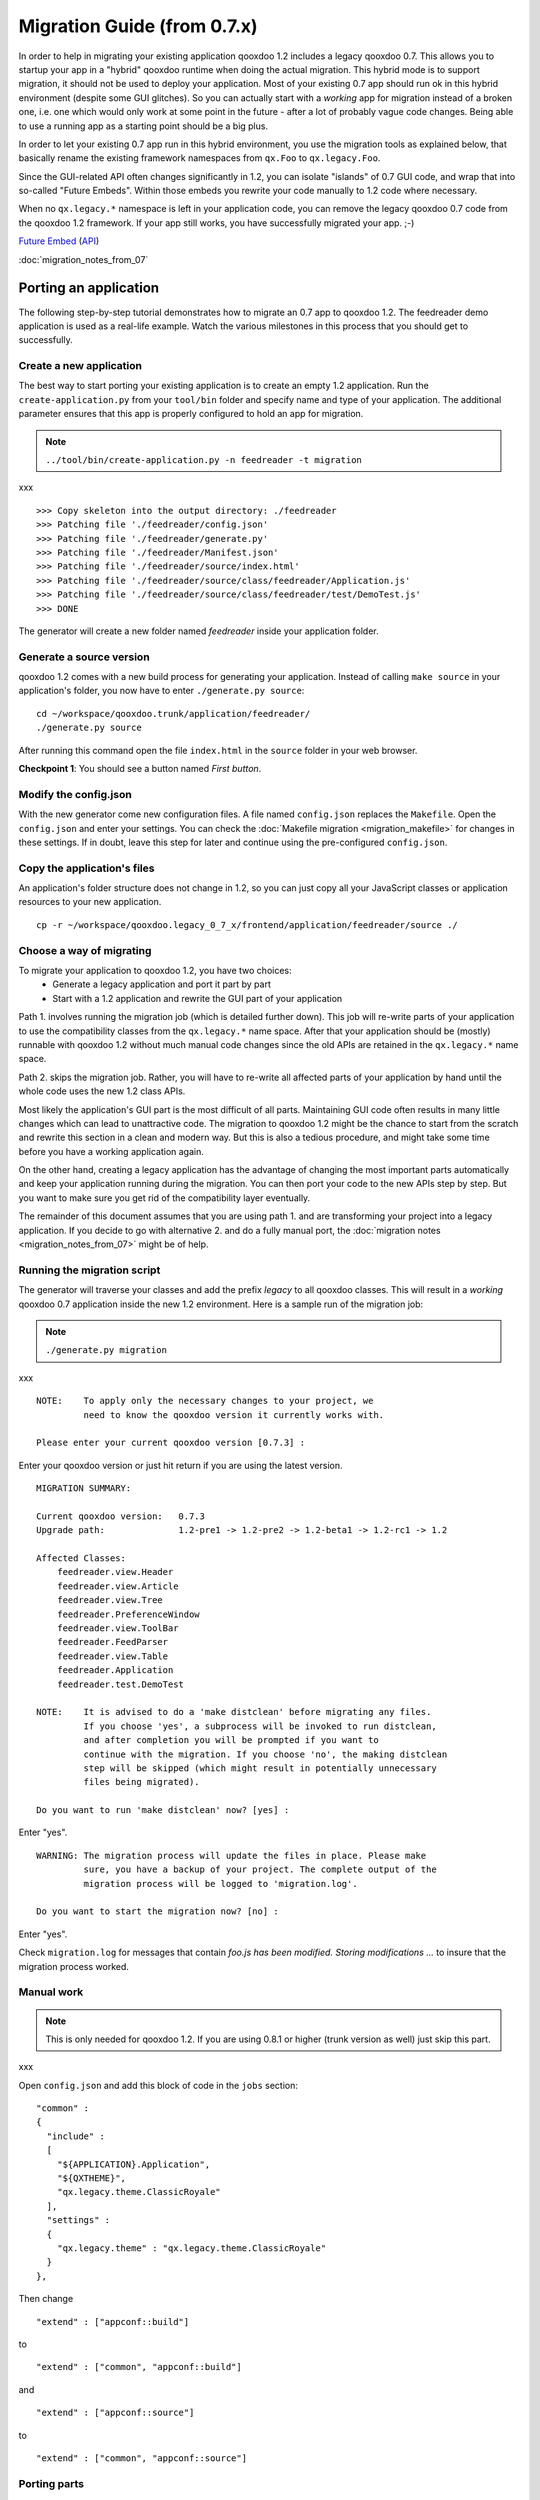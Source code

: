 .. _pages/migration_guide_from_07#migration_guide_from_0.7.x:

Migration Guide (from 0.7.x)
****************************

In order to help in migrating your existing application qooxdoo 1.2 includes a legacy qooxdoo 0.7. This allows you to startup your app in a "hybrid" qooxdoo runtime when doing the actual migration. This hybrid mode is to support migration, it should not be used to deploy your application. Most of your
existing 0.7 app should run ok in this hybrid environment (despite some GUI glitches). So you can actually start with a *working* app for migration instead of a broken one, i.e. one which would only work at some point in the
future - after a lot of probably vague code changes. Being able to use a running app as a starting point should be a big plus.

In order to let your existing 0.7 app run in this hybrid environment, you use the migration tools as explained below, that basically rename the existing framework namespaces from ``qx.Foo`` to ``qx.legacy.Foo``.

Since the GUI-related API often changes significantly in 1.2, you can isolate "islands" of 0.7
GUI code, and wrap that into so-called "Future Embeds". Within
those embeds you rewrite your code manually to 1.2 code where necessary. 

When no ``qx.legacy.*`` namespace is left in your application code, you can remove
the legacy qooxdoo 0.7 code from the qooxdoo 1.2 framework. If your app still works, you have successfully migrated your app. ;-)

`Future Embed <http://demo.qooxdoo.org/1.2/demobrowser/index.html#legacy~EmbedFuture_Layout.html>`_ (`API <http://demo.qooxdoo.org/1.2/apiviewer/#qx.legacy.ui.embed.Future>`_)

:doc:`migration_notes_from_07`

.. _pages/migration_guide_from_07#porting_an_application:

Porting an application
======================

The following step-by-step tutorial demonstrates how to migrate an 0.7 app to qooxdoo 1.2. The feedreader demo application is used as a real-life example. Watch the various milestones in this process that you should get to successfully.

.. _pages/migration_guide_from_07#create_a_new_application:

Create a new application
------------------------

The best way to start porting your existing application is to create an empty 1.2 application.
Run the ``create-application.py`` from your ``tool/bin`` folder and specify name and type of your application. The additional parameter ensures that this app is properly configured to hold an app for migration.

.. note::

    ``../tool/bin/create-application.py -n feedreader -t migration``
xxx

::

    >>> Copy skeleton into the output directory: ./feedreader
    >>> Patching file './feedreader/config.json'
    >>> Patching file './feedreader/generate.py'
    >>> Patching file './feedreader/Manifest.json'
    >>> Patching file './feedreader/source/index.html'
    >>> Patching file './feedreader/source/class/feedreader/Application.js'
    >>> Patching file './feedreader/source/class/feedreader/test/DemoTest.js'
    >>> DONE

The generator will create a new folder named *feedreader* inside your application folder.

.. _pages/migration_guide_from_07#generate_a_source_version:

Generate a source version
-------------------------

qooxdoo 1.2 comes with a new build process for generating your application. Instead of calling ``make source`` in your application's folder, you now have to enter ``./generate.py source``:

::

    cd ~/workspace/qooxdoo.trunk/application/feedreader/
    ./generate.py source

After running this command open the file ``index.html`` in the ``source`` folder in your web browser.

**Checkpoint 1**: You should see a button named *First button*. 

.. _pages/migration_guide_from_07#modify_the_config.json:

Modify the config.json
----------------------

With the new generator come new configuration files. A file named ``config.json`` replaces the ``Makefile``. Open the ``config.json`` and enter your settings. You can check the :doc:`Makefile migration <migration_makefile>` for changes in these settings. If in doubt, leave this step for later and continue using the pre-configured ``config.json``.

.. _pages/migration_guide_from_07#copy_the_applications_files:

Copy the application's files
----------------------------

An application's folder structure does not change in 1.2, so you can just copy all your JavaScript classes or application resources to your new application.

::

    cp -r ~/workspace/qooxdoo.legacy_0_7_x/frontend/application/feedreader/source ./

.. _pages/migration_guide_from_07#choose_a_way_of_migrating:

Choose a way of migrating
-------------------------

To migrate your application to qooxdoo 1.2, you have two choices:
  - Generate a legacy application and port it part by part
  - Start with a 1.2 application and rewrite the GUI part of your application

Path 1. involves running the migration job (which is detailed further down). This job will re-write parts of your application to use the compatibility classes from the ``qx.legacy.*`` name space. After that your application should be (mostly) runnable with qooxdoo 1.2 without much manual code changes since the old APIs are retained in the ``qx.legacy.*`` name space.

Path 2. skips the migration job. Rather, you will have to re-write all affected parts of your application by hand until the whole code uses the new 1.2 class APIs. 

Most likely the application's GUI part is the most difficult of all parts. Maintaining GUI code often results in many little changes which can lead to unattractive code. The migration to qooxdoo 1.2 might be the chance to start from the scratch and rewrite this section in a clean and modern way. But this is also a tedious procedure, and might take some time before you have a working application again.

On the other hand, creating a legacy application has the advantage of changing the most important parts automatically and keep your application running during the migration. You can then port your code to the new APIs step by step. But you want to make sure you get rid of the compatibility layer eventually.

The remainder of this document assumes that you are using path 1. and are transforming your project into a legacy application. If you decide to go with alternative 2. and do a fully manual port, the :doc:`migration notes <migration_notes_from_07>` might be of help.

.. _pages/migration_guide_from_07#running_the_migration_script:

Running the migration script
----------------------------

The generator will traverse your classes and add the prefix *legacy* to all qooxdoo classes. This will result in a *working* qooxdoo 0.7 application inside the new 1.2 environment. Here is a sample run of the migration job:

.. note::

    ``./generate.py migration``
xxx

::

    NOTE:    To apply only the necessary changes to your project, we
             need to know the qooxdoo version it currently works with.

    Please enter your current qooxdoo version [0.7.3] :   

Enter your qooxdoo version or just hit return if you are using the latest version.

::

    MIGRATION SUMMARY:

    Current qooxdoo version:   0.7.3
    Upgrade path:              1.2-pre1 -> 1.2-pre2 -> 1.2-beta1 -> 1.2-rc1 -> 1.2

    Affected Classes:
        feedreader.view.Header
        feedreader.view.Article
        feedreader.view.Tree
        feedreader.PreferenceWindow
        feedreader.view.ToolBar
        feedreader.FeedParser
        feedreader.view.Table
        feedreader.Application
        feedreader.test.DemoTest

    NOTE:    It is advised to do a 'make distclean' before migrating any files.
             If you choose 'yes', a subprocess will be invoked to run distclean,
             and after completion you will be prompted if you want to
             continue with the migration. If you choose 'no', the making distclean
             step will be skipped (which might result in potentially unnecessary
             files being migrated).

    Do you want to run 'make distclean' now? [yes] : 

Enter "yes".

::

    WARNING: The migration process will update the files in place. Please make
             sure, you have a backup of your project. The complete output of the
             migration process will be logged to 'migration.log'.

    Do you want to start the migration now? [no] : 

Enter "yes".

Check ``migration.log`` for messages that contain *foo.js has been modified. Storing modifications ...* to insure that the migration process worked.

.. _pages/migration_guide_from_07#manual_work:

Manual work
-----------

.. note::

    This is only needed for qooxdoo 1.2. If you are using 0.8.1 or higher (trunk version as well) just skip this part.
xxx

Open ``config.json`` and add this block of code in the ``jobs`` section:

::

    "common" :
    {
      "include" : 
      [
        "${APPLICATION}.Application",
        "${QXTHEME}",
        "qx.legacy.theme.ClassicRoyale"
      ],
      "settings" :
      {
        "qx.legacy.theme" : "qx.legacy.theme.ClassicRoyale"
      }
    },

Then change

::

    "extend" : ["appconf::build"]

to 

::

    "extend" : ["common", "appconf::build"]

and

::

    "extend" : ["appconf::source"]

to 

::

    "extend" : ["common", "appconf::source"]

.. _pages/migration_guide_from_07#porting_parts:

Porting parts
-------------
Run ``./generate.py source`` once again.

**Checkpoint 2**: You should see your completely working application.

Congratulations, you have a 0.7 application inside a qooxdoo 1.2 environment.

.. note::

    Please note that your application runs in quirks mode since this is needed to render legacy widgets correctly. The document mode *shouldn't be* a problem if you have a single page application (RIA). If you want to work with HTML just add a valid doctype to the index.html.
xxx

.. _pages/migration_guide_from_07#adjust_the_application_class:

Adjust the application class
^^^^^^^^^^^^^^^^^^^^^^^^^^^^

You can now replace widgets inside your application with 1.2 widgets by putting them into “Future Embeds”. To be able to use 1.2 widgets you have to change your legacy application to a qooxdoo 1.2 compat application which allows you to use 0.7 and 1.2 widgets.

In order to use the "Future Embeds" widgets you have to change the ``Application.js``.

Change

::

    extend : qx.legacy.application.Gui

into

::

    extend : qx.application.Inline,
    include : [qx.legacy.application.MGuiCompat],

and 

::

    this.base(arguments);

into

::

    this.base(arguments);
    this.compat();

In our demo application (Feedreader), we have to change the name of the overridden method ``postload()`` to ``finalize()``.

.. note::

    Please note that the application lifecycle has changed:
    In 0.8 ``close()`` and ``terminate()`` are **not** called by the framework.
    In 0.8.1 ``close()`` will be called during when a ``onbeforeunload`` event is fired by the browser. It is possible to stop the unload process if the application's ``close()`` method returns an string. (This string will be shown in a ``confirm()`` dialog to inform the user about the unload process.)
xxx

We have a list of :doc:`GUI Changes <migration_notes_from_07>` (currently work in progress) containing detailed information.

Run ``./generate.py source`` once again, since some classes (e.g. ``MGuiCompat``) have been added to the application.

**Checkpoint 3**: Your application should still be working.

.. _pages/migration_guide_from_07#migrate_the_tree_widget:

Migrate the tree widget
^^^^^^^^^^^^^^^^^^^^^^^

.. _pages/migration_guide_from_07#add_a_future-embed:

Add a Future-Embed
""""""""""""""""""

All 1.2 widgets have to be placed inside a ``qx.legacy.embed.Future``.

So replace

::

    this._treeView = new feedreader.view.Tree(this);
    horSplitPane.addLeft(this._treeView);

with

::

    this._treeView = new feedreader.view.Tree(this);

    var future = new qx.legacy.ui.embed.Future().set({
      width : "100%",
      height : "100%",
      content : this._treeView
    });

    horSplitPane.addLeft(future);

This will create a widget that uses all available space for its content, the ``feedreader.view.Tree``.

.. _pages/migration_guide_from_07#apply_widget-specific_changes:

Apply widget-specific changes
"""""""""""""""""""""""""""""

Now open ``feedreader/view/Tree.js`` and replace

::

    extend : qx.legacy.ui.tree.Tree,

with

::

    extend : qx.ui.tree.Tree,

and

::

    var folder = new qx.legacy.ui.tree.TreeFolder(db[url].title);

with

::

    var folder = new qx.ui.tree.TreeFolder(db[url].title);

and

::

    this.set(
    {
      height   : "100%",
      width    : "100%",
      padding  : 5,
      border   : "line-right",
      overflow : "auto"
    });

with

::

    this.setDecorator(null);

    var root = new qx.ui.tree.TreeFolder("Feeds");
    this._root = root;
    this.setRoot(root);
    this.select(root);
    root.setOpen(true);

and

::

    this.getManager().addEventListener("changeSelection", this._onChangeSelection, this);

with

::

    this.addListener("changeSelection", this._onChangeSelection, this);

and finally

::

    this.add(folder);

with

::

    this._root.add(folder);

Again, run ``./generate.py source`` and reload the application.

**Checkpoint 4:** Your application should contain a 1.2 tree widget.

Congratulations, you have just embedded a qooxdoo 1.2 widget into an 1.2 compat application! ;-)

You can continue replacing widgets one by one until no more ``qx.legacy.*`` classes are used in your application.

